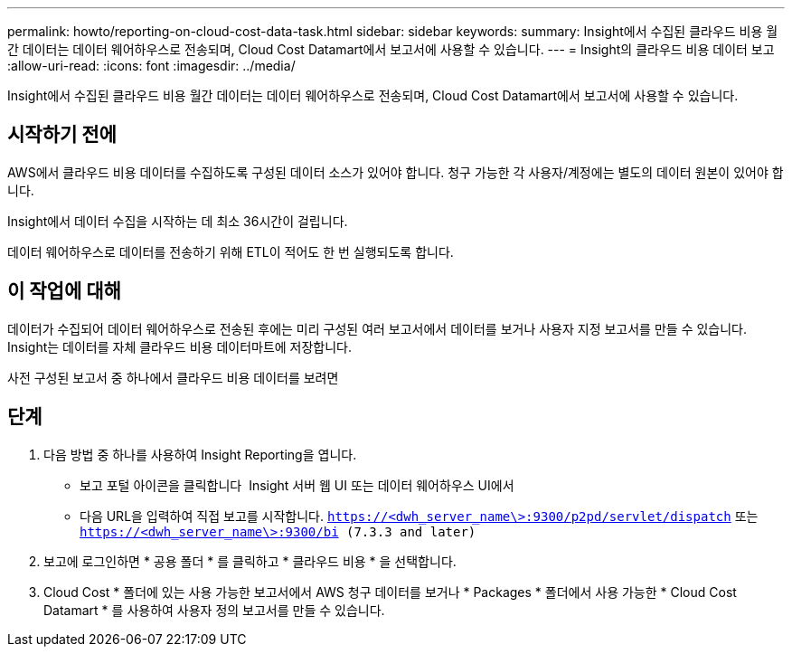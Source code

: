 ---
permalink: howto/reporting-on-cloud-cost-data-task.html 
sidebar: sidebar 
keywords:  
summary: Insight에서 수집된 클라우드 비용 월간 데이터는 데이터 웨어하우스로 전송되며, Cloud Cost Datamart에서 보고서에 사용할 수 있습니다. 
---
= Insight의 클라우드 비용 데이터 보고
:allow-uri-read: 
:icons: font
:imagesdir: ../media/


[role="lead"]
Insight에서 수집된 클라우드 비용 월간 데이터는 데이터 웨어하우스로 전송되며, Cloud Cost Datamart에서 보고서에 사용할 수 있습니다.



== 시작하기 전에

AWS에서 클라우드 비용 데이터를 수집하도록 구성된 데이터 소스가 있어야 합니다. 청구 가능한 각 사용자/계정에는 별도의 데이터 원본이 있어야 합니다.

Insight에서 데이터 수집을 시작하는 데 최소 36시간이 걸립니다.

데이터 웨어하우스로 데이터를 전송하기 위해 ETL이 적어도 한 번 실행되도록 합니다.



== 이 작업에 대해

데이터가 수집되어 데이터 웨어하우스로 전송된 후에는 미리 구성된 여러 보고서에서 데이터를 보거나 사용자 지정 보고서를 만들 수 있습니다. Insight는 데이터를 자체 클라우드 비용 데이터마트에 저장합니다.

사전 구성된 보고서 중 하나에서 클라우드 비용 데이터를 보려면



== 단계

. 다음 방법 중 하나를 사용하여 Insight Reporting을 엽니다.
+
** 보고 포털 아이콘을 클릭합니다 image:../media/oci-reporting-portal-icon.gif[""] Insight 서버 웹 UI 또는 데이터 웨어하우스 UI에서
** 다음 URL을 입력하여 직접 보고를 시작합니다. `https://<dwh_server_name\>:9300/p2pd/servlet/dispatch` 또는 `https://<dwh_server_name\>:9300/bi (7.3.3 and later)`


. 보고에 로그인하면 * 공용 폴더 * 를 클릭하고 * 클라우드 비용 * 을 선택합니다.
. Cloud Cost * 폴더에 있는 사용 가능한 보고서에서 AWS 청구 데이터를 보거나 * Packages * 폴더에서 사용 가능한 * Cloud Cost Datamart * 를 사용하여 사용자 정의 보고서를 만들 수 있습니다.

